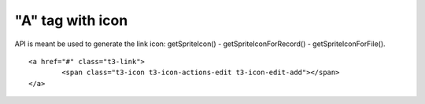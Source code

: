 ﻿

.. ==================================================
.. FOR YOUR INFORMATION
.. --------------------------------------------------
.. -*- coding: utf-8 -*- with BOM.

.. ==================================================
.. DEFINE SOME TEXTROLES
.. --------------------------------------------------
.. role::   underline
.. role::   typoscript(code)
.. role::   ts(typoscript)
   :class:  typoscript
.. role::   php(code)


"A" tag with icon
^^^^^^^^^^^^^^^^^

API is meant be used to generate the link icon: getSpriteIcon() -
getSpriteIconForRecord() - getSpriteIconForFile().

::

   <a href="#" class="t3-link">
           <span class="t3-icon t3-icon-actions-edit t3-icon-edit-add"></span>
   </a>

